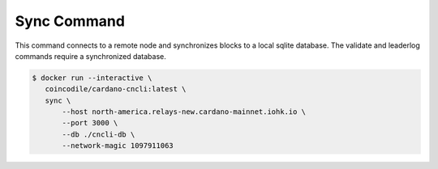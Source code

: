 Sync Command
===============================================================================

This command connects to a remote node and synchronizes blocks to a local sqlite 
database. The validate and leaderlog commands require a synchronized database.

.. code-block:: bash

  $ docker run --interactive \
     coincodile/cardano-cncli:latest \
     sync \
         --host north-america.relays-new.cardano-mainnet.iohk.io \
         --port 3000 \
         --db ./cncli-db \
         --network-magic 1097911063

